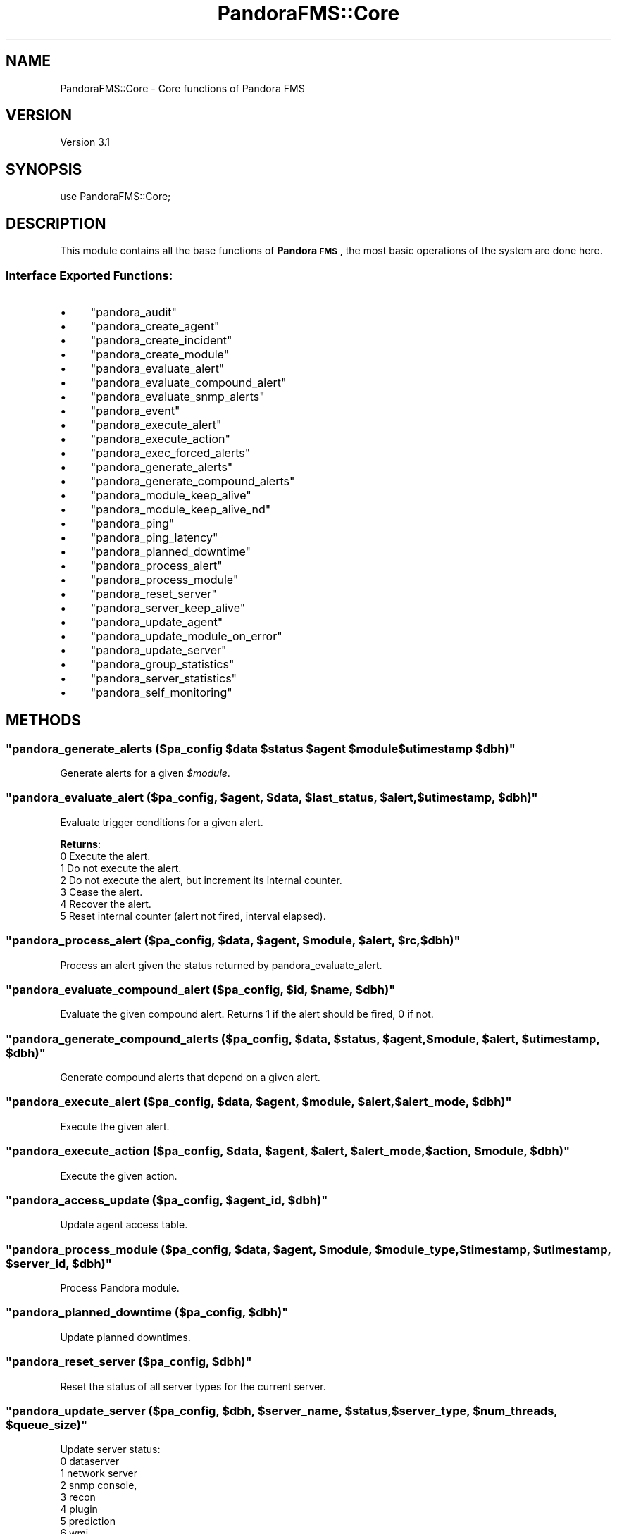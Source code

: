 .\" Automatically generated by Pod::Man 2.1801 (Pod::Simple 3.05)
.\"
.\" Standard preamble:
.\" ========================================================================
.de Sp \" Vertical space (when we can't use .PP)
.if t .sp .5v
.if n .sp
..
.de Vb \" Begin verbatim text
.ft CW
.nf
.ne \\$1
..
.de Ve \" End verbatim text
.ft R
.fi
..
.\" Set up some character translations and predefined strings.  \*(-- will
.\" give an unbreakable dash, \*(PI will give pi, \*(L" will give a left
.\" double quote, and \*(R" will give a right double quote.  \*(C+ will
.\" give a nicer C++.  Capital omega is used to do unbreakable dashes and
.\" therefore won't be available.  \*(C` and \*(C' expand to `' in nroff,
.\" nothing in troff, for use with C<>.
.tr \(*W-
.ds C+ C\v'-.1v'\h'-1p'\s-2+\h'-1p'+\s0\v'.1v'\h'-1p'
.ie n \{\
.    ds -- \(*W-
.    ds PI pi
.    if (\n(.H=4u)&(1m=24u) .ds -- \(*W\h'-12u'\(*W\h'-12u'-\" diablo 10 pitch
.    if (\n(.H=4u)&(1m=20u) .ds -- \(*W\h'-12u'\(*W\h'-8u'-\"  diablo 12 pitch
.    ds L" ""
.    ds R" ""
.    ds C` ""
.    ds C' ""
'br\}
.el\{\
.    ds -- \|\(em\|
.    ds PI \(*p
.    ds L" ``
.    ds R" ''
'br\}
.\"
.\" Escape single quotes in literal strings from groff's Unicode transform.
.ie \n(.g .ds Aq \(aq
.el       .ds Aq '
.\"
.\" If the F register is turned on, we'll generate index entries on stderr for
.\" titles (.TH), headers (.SH), subsections (.SS), items (.Ip), and index
.\" entries marked with X<> in POD.  Of course, you'll have to process the
.\" output yourself in some meaningful fashion.
.ie \nF \{\
.    de IX
.    tm Index:\\$1\t\\n%\t"\\$2"
..
.    nr % 0
.    rr F
.\}
.el \{\
.    de IX
..
.\}
.\"
.\" Accent mark definitions (@(#)ms.acc 1.5 88/02/08 SMI; from UCB 4.2).
.\" Fear.  Run.  Save yourself.  No user-serviceable parts.
.    \" fudge factors for nroff and troff
.if n \{\
.    ds #H 0
.    ds #V .8m
.    ds #F .3m
.    ds #[ \f1
.    ds #] \fP
.\}
.if t \{\
.    ds #H ((1u-(\\\\n(.fu%2u))*.13m)
.    ds #V .6m
.    ds #F 0
.    ds #[ \&
.    ds #] \&
.\}
.    \" simple accents for nroff and troff
.if n \{\
.    ds ' \&
.    ds ` \&
.    ds ^ \&
.    ds , \&
.    ds ~ ~
.    ds /
.\}
.if t \{\
.    ds ' \\k:\h'-(\\n(.wu*8/10-\*(#H)'\'\h"|\\n:u"
.    ds ` \\k:\h'-(\\n(.wu*8/10-\*(#H)'\`\h'|\\n:u'
.    ds ^ \\k:\h'-(\\n(.wu*10/11-\*(#H)'^\h'|\\n:u'
.    ds , \\k:\h'-(\\n(.wu*8/10)',\h'|\\n:u'
.    ds ~ \\k:\h'-(\\n(.wu-\*(#H-.1m)'~\h'|\\n:u'
.    ds / \\k:\h'-(\\n(.wu*8/10-\*(#H)'\z\(sl\h'|\\n:u'
.\}
.    \" troff and (daisy-wheel) nroff accents
.ds : \\k:\h'-(\\n(.wu*8/10-\*(#H+.1m+\*(#F)'\v'-\*(#V'\z.\h'.2m+\*(#F'.\h'|\\n:u'\v'\*(#V'
.ds 8 \h'\*(#H'\(*b\h'-\*(#H'
.ds o \\k:\h'-(\\n(.wu+\w'\(de'u-\*(#H)/2u'\v'-.3n'\*(#[\z\(de\v'.3n'\h'|\\n:u'\*(#]
.ds d- \h'\*(#H'\(pd\h'-\w'~'u'\v'-.25m'\f2\(hy\fP\v'.25m'\h'-\*(#H'
.ds D- D\\k:\h'-\w'D'u'\v'-.11m'\z\(hy\v'.11m'\h'|\\n:u'
.ds th \*(#[\v'.3m'\s+1I\s-1\v'-.3m'\h'-(\w'I'u*2/3)'\s-1o\s+1\*(#]
.ds Th \*(#[\s+2I\s-2\h'-\w'I'u*3/5'\v'-.3m'o\v'.3m'\*(#]
.ds ae a\h'-(\w'a'u*4/10)'e
.ds Ae A\h'-(\w'A'u*4/10)'E
.    \" corrections for vroff
.if v .ds ~ \\k:\h'-(\\n(.wu*9/10-\*(#H)'\s-2\u~\d\s+2\h'|\\n:u'
.if v .ds ^ \\k:\h'-(\\n(.wu*10/11-\*(#H)'\v'-.4m'^\v'.4m'\h'|\\n:u'
.    \" for low resolution devices (crt and lpr)
.if \n(.H>23 .if \n(.V>19 \
\{\
.    ds : e
.    ds 8 ss
.    ds o a
.    ds d- d\h'-1'\(ga
.    ds D- D\h'-1'\(hy
.    ds th \o'bp'
.    ds Th \o'LP'
.    ds ae ae
.    ds Ae AE
.\}
.rm #[ #] #H #V #F C
.\" ========================================================================
.\"
.IX Title "PandoraFMS::Core 3"
.TH PandoraFMS::Core 3 "2010-02-22" "perl v5.10.0" "User Contributed Perl Documentation"
.\" For nroff, turn off justification.  Always turn off hyphenation; it makes
.\" way too many mistakes in technical documents.
.if n .ad l
.nh
.SH "NAME"
PandoraFMS::Core \- Core functions of Pandora FMS
.SH "VERSION"
.IX Header "VERSION"
Version 3.1
.SH "SYNOPSIS"
.IX Header "SYNOPSIS"
.Vb 1
\& use PandoraFMS::Core;
.Ve
.SH "DESCRIPTION"
.IX Header "DESCRIPTION"
This module contains all the base functions of \fBPandora \s-1FMS\s0\fR, the most basic operations of the system are done here.
.SS "Interface Exported Functions:"
.IX Subsection "Interface Exported Functions:"
.IP "\(bu" 4
\&\f(CW\*(C`pandora_audit\*(C'\fR
.IP "\(bu" 4
\&\f(CW\*(C`pandora_create_agent\*(C'\fR
.IP "\(bu" 4
\&\f(CW\*(C`pandora_create_incident\*(C'\fR
.IP "\(bu" 4
\&\f(CW\*(C`pandora_create_module\*(C'\fR
.IP "\(bu" 4
\&\f(CW\*(C`pandora_evaluate_alert\*(C'\fR
.IP "\(bu" 4
\&\f(CW\*(C`pandora_evaluate_compound_alert\*(C'\fR
.IP "\(bu" 4
\&\f(CW\*(C`pandora_evaluate_snmp_alerts\*(C'\fR
.IP "\(bu" 4
\&\f(CW\*(C`pandora_event\*(C'\fR
.IP "\(bu" 4
\&\f(CW\*(C`pandora_execute_alert\*(C'\fR
.IP "\(bu" 4
\&\f(CW\*(C`pandora_execute_action\*(C'\fR
.IP "\(bu" 4
\&\f(CW\*(C`pandora_exec_forced_alerts\*(C'\fR
.IP "\(bu" 4
\&\f(CW\*(C`pandora_generate_alerts\*(C'\fR
.IP "\(bu" 4
\&\f(CW\*(C`pandora_generate_compound_alerts\*(C'\fR
.IP "\(bu" 4
\&\f(CW\*(C`pandora_module_keep_alive\*(C'\fR
.IP "\(bu" 4
\&\f(CW\*(C`pandora_module_keep_alive_nd\*(C'\fR
.IP "\(bu" 4
\&\f(CW\*(C`pandora_ping\*(C'\fR
.IP "\(bu" 4
\&\f(CW\*(C`pandora_ping_latency\*(C'\fR
.IP "\(bu" 4
\&\f(CW\*(C`pandora_planned_downtime\*(C'\fR
.IP "\(bu" 4
\&\f(CW\*(C`pandora_process_alert\*(C'\fR
.IP "\(bu" 4
\&\f(CW\*(C`pandora_process_module\*(C'\fR
.IP "\(bu" 4
\&\f(CW\*(C`pandora_reset_server\*(C'\fR
.IP "\(bu" 4
\&\f(CW\*(C`pandora_server_keep_alive\*(C'\fR
.IP "\(bu" 4
\&\f(CW\*(C`pandora_update_agent\*(C'\fR
.IP "\(bu" 4
\&\f(CW\*(C`pandora_update_module_on_error\*(C'\fR
.IP "\(bu" 4
\&\f(CW\*(C`pandora_update_server\*(C'\fR
.IP "\(bu" 4
\&\f(CW\*(C`pandora_group_statistics\*(C'\fR
.IP "\(bu" 4
\&\f(CW\*(C`pandora_server_statistics\*(C'\fR
.IP "\(bu" 4
\&\f(CW\*(C`pandora_self_monitoring\*(C'\fR
.SH "METHODS"
.IX Header "METHODS"
.ie n .SS """pandora_generate_alerts (\fI$pa_config\fP \fI$data\fP \fI$status\fP \fI$agent\fP \fI$module\fP \fI$utimestamp\fP \fI$dbh\fP)"""
.el .SS "\f(CWpandora_generate_alerts (\fP\f(CI$pa_config\fP\f(CW \fP\f(CI$data\fP\f(CW \fP\f(CI$status\fP\f(CW \fP\f(CI$agent\fP\f(CW \fP\f(CI$module\fP\f(CW \fP\f(CI$utimestamp\fP\f(CW \fP\f(CI$dbh\fP\f(CW)\fP"
.IX Subsection "pandora_generate_alerts ($pa_config $data $status $agent $module $utimestamp $dbh)"
Generate alerts for a given \fI\f(CI$module\fI\fR.
.ie n .SS """pandora_evaluate_alert (\fI$pa_config\fP, \fI$agent\fP, \fI$data\fP, \fI$last_status\fP, \fI$alert\fP, \fI$utimestamp\fP, \fI$dbh\fP)"""
.el .SS "\f(CWpandora_evaluate_alert (\fP\f(CI$pa_config\fP\f(CW, \fP\f(CI$agent\fP\f(CW, \fP\f(CI$data\fP\f(CW, \fP\f(CI$last_status\fP\f(CW, \fP\f(CI$alert\fP\f(CW, \fP\f(CI$utimestamp\fP\f(CW, \fP\f(CI$dbh\fP\f(CW)\fP"
.IX Subsection "pandora_evaluate_alert ($pa_config, $agent, $data, $last_status, $alert, $utimestamp, $dbh)"
Evaluate trigger conditions for a given alert.
.PP
\&\fBReturns\fR:
 0 Execute the alert.
 1 Do not execute the alert.
 2 Do not execute the alert, but increment its internal counter.
 3 Cease the alert.
 4 Recover the alert.
 5 Reset internal counter (alert not fired, interval elapsed).
.ie n .SS """pandora_process_alert (\fI$pa_config\fP, \fI$data\fP, \fI$agent\fP, \fI$module\fP, \fI$alert\fP, \fI$rc\fP, \fI$dbh\fP)"""
.el .SS "\f(CWpandora_process_alert (\fP\f(CI$pa_config\fP\f(CW, \fP\f(CI$data\fP\f(CW, \fP\f(CI$agent\fP\f(CW, \fP\f(CI$module\fP\f(CW, \fP\f(CI$alert\fP\f(CW, \fP\f(CI$rc\fP\f(CW, \fP\f(CI$dbh\fP\f(CW)\fP"
.IX Subsection "pandora_process_alert ($pa_config, $data, $agent, $module, $alert, $rc, $dbh)"
Process an alert given the status returned by pandora_evaluate_alert.
.ie n .SS """pandora_evaluate_compound_alert (\fI$pa_config\fP, \fI$id\fP, \fI$name\fP, \fI$dbh\fP)"""
.el .SS "\f(CWpandora_evaluate_compound_alert (\fP\f(CI$pa_config\fP\f(CW, \fP\f(CI$id\fP\f(CW, \fP\f(CI$name\fP\f(CW, \fP\f(CI$dbh\fP\f(CW)\fP"
.IX Subsection "pandora_evaluate_compound_alert ($pa_config, $id, $name, $dbh)"
Evaluate the given compound alert. Returns 1 if the alert should be
fired, 0 if not.
.ie n .SS """pandora_generate_compound_alerts (\fI$pa_config\fP, \fI$data\fP, \fI$status\fP, \fI$agent\fP, \fI$module\fP, \fI$alert\fP, \fI$utimestamp\fP, \fI$dbh\fP)"""
.el .SS "\f(CWpandora_generate_compound_alerts (\fP\f(CI$pa_config\fP\f(CW, \fP\f(CI$data\fP\f(CW, \fP\f(CI$status\fP\f(CW, \fP\f(CI$agent\fP\f(CW, \fP\f(CI$module\fP\f(CW, \fP\f(CI$alert\fP\f(CW, \fP\f(CI$utimestamp\fP\f(CW, \fP\f(CI$dbh\fP\f(CW)\fP"
.IX Subsection "pandora_generate_compound_alerts ($pa_config, $data, $status, $agent, $module, $alert, $utimestamp, $dbh)"
Generate compound alerts that depend on a given alert.
.ie n .SS """pandora_execute_alert (\fI$pa_config\fP, \fI$data\fP, \fI$agent\fP, \fI$module\fP, \fI$alert\fP, \fI$alert_mode\fP, \fI$dbh\fP)"""
.el .SS "\f(CWpandora_execute_alert (\fP\f(CI$pa_config\fP\f(CW, \fP\f(CI$data\fP\f(CW, \fP\f(CI$agent\fP\f(CW, \fP\f(CI$module\fP\f(CW, \fP\f(CI$alert\fP\f(CW, \fP\f(CI$alert_mode\fP\f(CW, \fP\f(CI$dbh\fP\f(CW)\fP"
.IX Subsection "pandora_execute_alert ($pa_config, $data, $agent, $module, $alert, $alert_mode, $dbh)"
Execute the given alert.
.ie n .SS """pandora_execute_action (\fI$pa_config\fP, \fI$data\fP, \fI$agent\fP, \fI$alert\fP, \fI$alert_mode\fP, \fI$action\fP, \fI$module\fP, \fI$dbh\fP)"""
.el .SS "\f(CWpandora_execute_action (\fP\f(CI$pa_config\fP\f(CW, \fP\f(CI$data\fP\f(CW, \fP\f(CI$agent\fP\f(CW, \fP\f(CI$alert\fP\f(CW, \fP\f(CI$alert_mode\fP\f(CW, \fP\f(CI$action\fP\f(CW, \fP\f(CI$module\fP\f(CW, \fP\f(CI$dbh\fP\f(CW)\fP"
.IX Subsection "pandora_execute_action ($pa_config, $data, $agent, $alert, $alert_mode, $action, $module, $dbh)"
Execute the given action.
.ie n .SS """pandora_access_update (\fI$pa_config\fP, \fI$agent_id\fP, \fI$dbh\fP)"""
.el .SS "\f(CWpandora_access_update (\fP\f(CI$pa_config\fP\f(CW, \fP\f(CI$agent_id\fP\f(CW, \fP\f(CI$dbh\fP\f(CW)\fP"
.IX Subsection "pandora_access_update ($pa_config, $agent_id, $dbh)"
Update agent access table.
.ie n .SS """pandora_process_module (\fI$pa_config\fP, \fI$data\fP, \fI$agent\fP, \fI$module\fP, \fI$module_type\fP, \fI$timestamp\fP, \fI$utimestamp\fP, \fI$server_id\fP, \fI$dbh\fP)"""
.el .SS "\f(CWpandora_process_module (\fP\f(CI$pa_config\fP\f(CW, \fP\f(CI$data\fP\f(CW, \fP\f(CI$agent\fP\f(CW, \fP\f(CI$module\fP\f(CW, \fP\f(CI$module_type\fP\f(CW, \fP\f(CI$timestamp\fP\f(CW, \fP\f(CI$utimestamp\fP\f(CW, \fP\f(CI$server_id\fP\f(CW, \fP\f(CI$dbh\fP\f(CW)\fP"
.IX Subsection "pandora_process_module ($pa_config, $data, $agent, $module, $module_type, $timestamp, $utimestamp, $server_id, $dbh)"
Process Pandora module.
.ie n .SS """pandora_planned_downtime (\fI$pa_config\fP, \fI$dbh\fP)"""
.el .SS "\f(CWpandora_planned_downtime (\fP\f(CI$pa_config\fP\f(CW, \fP\f(CI$dbh\fP\f(CW)\fP"
.IX Subsection "pandora_planned_downtime ($pa_config, $dbh)"
Update planned downtimes.
.ie n .SS """pandora_reset_server (\fI$pa_config\fP, \fI$dbh\fP)"""
.el .SS "\f(CWpandora_reset_server (\fP\f(CI$pa_config\fP\f(CW, \fP\f(CI$dbh\fP\f(CW)\fP"
.IX Subsection "pandora_reset_server ($pa_config, $dbh)"
Reset the status of all server types for the current server.
.ie n .SS """pandora_update_server (\fI$pa_config\fP, \fI$dbh\fP, \fI$server_name\fP, \fI$status\fP, \fI$server_type\fP, \fI$num_threads\fP, \fI$queue_size\fP)"""
.el .SS "\f(CWpandora_update_server (\fP\f(CI$pa_config\fP\f(CW, \fP\f(CI$dbh\fP\f(CW, \fP\f(CI$server_name\fP\f(CW, \fP\f(CI$status\fP\f(CW, \fP\f(CI$server_type\fP\f(CW, \fP\f(CI$num_threads\fP\f(CW, \fP\f(CI$queue_size\fP\f(CW)\fP"
.IX Subsection "pandora_update_server ($pa_config, $dbh, $server_name, $status, $server_type, $num_threads, $queue_size)"
Update server status: 
 0 dataserver
 1 network server
 2 snmp console, 
 3 recon
 4 plugin
 5 prediction
 6 wmi.
.ie n .SS """pandora_update_agent (\fI$pa_config\fP, \fI$agent_timestamp\fP, \fI$agent_id\fP, \fI$os_version\fP, \fI$agent_version\fP, \fI$agent_interval\fP, \fI$dbh\fP, [\fI$timezone_offset\fP], [\fI$longitude\fP], [\fI$latitude\fP], [\fI$altitude\fP], [\fI$position_description\fP])"""
.el .SS "\f(CWpandora_update_agent (\fP\f(CI$pa_config\fP\f(CW, \fP\f(CI$agent_timestamp\fP\f(CW, \fP\f(CI$agent_id\fP\f(CW, \fP\f(CI$os_version\fP\f(CW, \fP\f(CI$agent_version\fP\f(CW, \fP\f(CI$agent_interval\fP\f(CW, \fP\f(CI$dbh\fP\f(CW, [\fP\f(CI$timezone_offset\fP\f(CW], [\fP\f(CI$longitude\fP\f(CW], [\fP\f(CI$latitude\fP\f(CW], [\fP\f(CI$altitude\fP\f(CW], [\fP\f(CI$position_description\fP\f(CW])\fP"
.IX Subsection "pandora_update_agent ($pa_config, $agent_timestamp, $agent_id, $os_version, $agent_version, $agent_interval, $dbh, [$timezone_offset], [$longitude], [$latitude], [$altitude], [$position_description])"
Update last contact, timezon fields in \fBtagente\fR and current position (this
can affect \fBtgis_data_status\fR and \fBtgis_data_history\fR).
.ie n .SS """pandora_module_keep_alive (\fI$pa_config\fP, \fI$id_agent\fP, \fI$agent_name\fP, \fI$server_id\fP, \fI$dbh\fP)"""
.el .SS "\f(CWpandora_module_keep_alive (\fP\f(CI$pa_config\fP\f(CW, \fP\f(CI$id_agent\fP\f(CW, \fP\f(CI$agent_name\fP\f(CW, \fP\f(CI$server_id\fP\f(CW, \fP\f(CI$dbh\fP\f(CW)\fP"
.IX Subsection "pandora_module_keep_alive ($pa_config, $id_agent, $agent_name, $server_id, $dbh)"
Updates the keep_alive module for the given agent.
.ie n .SS """pandora_create_incident (\fI$pa_config\fP, \fI$dbh\fP, \fI$title\fP, \fI$text\fP, \fI$priority\fP, \fI$status\fP, \fI$origin\fP, \fI$id_group\fP)"""
.el .SS "\f(CWpandora_create_incident (\fP\f(CI$pa_config\fP\f(CW, \fP\f(CI$dbh\fP\f(CW, \fP\f(CI$title\fP\f(CW, \fP\f(CI$text\fP\f(CW, \fP\f(CI$priority\fP\f(CW, \fP\f(CI$status\fP\f(CW, \fP\f(CI$origin\fP\f(CW, \fP\f(CI$id_group\fP\f(CW)\fP"
.IX Subsection "pandora_create_incident ($pa_config, $dbh, $title, $text, $priority, $status, $origin, $id_group)"
Create an internal Pandora incident.
.ie n .SS """pandora_audit (\fI$pa_config\fP, \fI$description\fP, \fI$name\fP, \fI$action\fP, \fI$dbh\fP)"""
.el .SS "\f(CWpandora_audit (\fP\f(CI$pa_config\fP\f(CW, \fP\f(CI$description\fP\f(CW, \fP\f(CI$name\fP\f(CW, \fP\f(CI$action\fP\f(CW, \fP\f(CI$dbh\fP\f(CW)\fP"
.IX Subsection "pandora_audit ($pa_config, $description, $name, $action, $dbh)"
Create an internal audit entry.
.ie n .SS """pandora_create_module (\fI$pa_config\fP, \fI$agent_id\fP, \fI$module_type_id\fP, \fI$module_name\fP, \fI$max\fP, \fI$min\fP, \fI$post_process\fP, \fI$description\fP, \fI$interval\fP, \fI$dbh\fP)"""
.el .SS "\f(CWpandora_create_module (\fP\f(CI$pa_config\fP\f(CW, \fP\f(CI$agent_id\fP\f(CW, \fP\f(CI$module_type_id\fP\f(CW, \fP\f(CI$module_name\fP\f(CW, \fP\f(CI$max\fP\f(CW, \fP\f(CI$min\fP\f(CW, \fP\f(CI$post_process\fP\f(CW, \fP\f(CI$description\fP\f(CW, \fP\f(CI$interval\fP\f(CW, \fP\f(CI$dbh\fP\f(CW)\fP"
.IX Subsection "pandora_create_module ($pa_config, $agent_id, $module_type_id, $module_name, $max, $min, $post_process, $description, $interval, $dbh)"
Create a new entry in tagente_modulo and the corresponding entry in \fBtagente_estado\fR.
.ie n .SS """pandora_create_agent (\fI$pa_config\fP, \fI$server_name\fP, \fI$agent_name\fP, \fI$address\fP, \fI$address_id\fP, \fI$group_id\fP, \fI$parent_id\fP, \fI$os_id\fP, \fI$description\fP, \fI$interval\fP, \fI$dbh\fP, [\fI$timezone_offset\fP], [\fI$longitude\fP], [\fI$latitude\fP], [\fI$altitude\fP], [\fI$position_description\fP])"""
.el .SS "\f(CWpandora_create_agent (\fP\f(CI$pa_config\fP\f(CW, \fP\f(CI$server_name\fP\f(CW, \fP\f(CI$agent_name\fP\f(CW, \fP\f(CI$address\fP\f(CW, \fP\f(CI$address_id\fP\f(CW, \fP\f(CI$group_id\fP\f(CW, \fP\f(CI$parent_id\fP\f(CW, \fP\f(CI$os_id\fP\f(CW, \fP\f(CI$description\fP\f(CW, \fP\f(CI$interval\fP\f(CW, \fP\f(CI$dbh\fP\f(CW, [\fP\f(CI$timezone_offset\fP\f(CW], [\fP\f(CI$longitude\fP\f(CW], [\fP\f(CI$latitude\fP\f(CW], [\fP\f(CI$altitude\fP\f(CW], [\fP\f(CI$position_description\fP\f(CW])\fP"
.IX Subsection "pandora_create_agent ($pa_config, $server_name, $agent_name, $address, $address_id, $group_id, $parent_id, $os_id, $description, $interval, $dbh, [$timezone_offset], [$longitude], [$latitude], [$altitude], [$position_description])"
Create a new entry in \fBtagente\fR optionaly with position information
.ie n .SS """pandora_event (\fI$pa_config\fP, \fI$evento\fP, \fI$id_grupo\fP, \fI$id_agente\fP, \fI$severity\fP, \fI$id_alert_am\fP, \fI$id_agentmodule\fP, \fI$event_type\fP, \fI$event_status\fP, \fI$dbh\fP)"""
.el .SS "\f(CWpandora_event (\fP\f(CI$pa_config\fP\f(CW, \fP\f(CI$evento\fP\f(CW, \fP\f(CI$id_grupo\fP\f(CW, \fP\f(CI$id_agente\fP\f(CW, \fP\f(CI$severity\fP\f(CW, \fP\f(CI$id_alert_am\fP\f(CW, \fP\f(CI$id_agentmodule\fP\f(CW, \fP\f(CI$event_type\fP\f(CW, \fP\f(CI$event_status\fP\f(CW, \fP\f(CI$dbh\fP\f(CW)\fP"
.IX Subsection "pandora_event ($pa_config, $evento, $id_grupo, $id_agente, $severity, $id_alert_am, $id_agentmodule, $event_type, $event_status, $dbh)"
Generate an event.
.ie n .SS """pandora_update_module_on_error (\fI$pa_config\fP, \fI$id_agent_module\fP, \fI$dbh\fP)"""
.el .SS "\f(CWpandora_update_module_on_error (\fP\f(CI$pa_config\fP\f(CW, \fP\f(CI$id_agent_module\fP\f(CW, \fP\f(CI$dbh\fP\f(CW)\fP"
.IX Subsection "pandora_update_module_on_error ($pa_config, $id_agent_module, $dbh)"
Update module status on error.
.ie n .SS """pandora_exec_forced_alerts (\fI$pa_config\fP, \fI$dbh\fP)"""
.el .SS "\f(CWpandora_exec_forced_alerts (\fP\f(CI$pa_config\fP\f(CW, \fP\f(CI$dbh\fP\f(CW)\fP"
.IX Subsection "pandora_exec_forced_alerts ($pa_config, $dbh)"
Execute forced alerts.
.ie n .SS """pandora_module_keep_alive_nd (\fI$pa_config\fP, \fI$dbh\fP)"""
.el .SS "\f(CWpandora_module_keep_alive_nd (\fP\f(CI$pa_config\fP\f(CW, \fP\f(CI$dbh\fP\f(CW)\fP"
.IX Subsection "pandora_module_keep_alive_nd ($pa_config, $dbh)"
Update keep_alive modules for agents without data.
.ie n .SS """pandora_evaluate_snmp_alerts (\fI$pa_config\fP, \fI$trap_id\fP, \fI$trap_agent\fP, \fI$trap_oid\fP, \fI$trap_oid_text\fP, \fI$trap_custom_oid\fP, \fI$trap_custom_value\fP, \fI$dbh\fP)"""
.el .SS "\f(CWpandora_evaluate_snmp_alerts (\fP\f(CI$pa_config\fP\f(CW, \fP\f(CI$trap_id\fP\f(CW, \fP\f(CI$trap_agent\fP\f(CW, \fP\f(CI$trap_oid\fP\f(CW, \fP\f(CI$trap_oid_text\fP\f(CW, \fP\f(CI$trap_custom_oid\fP\f(CW, \fP\f(CI$trap_custom_value\fP\f(CW, \fP\f(CI$dbh\fP\f(CW)\fP"
.IX Subsection "pandora_evaluate_snmp_alerts ($pa_config, $trap_id, $trap_agent, $trap_oid, $trap_oid_text, $trap_custom_oid, $trap_custom_value, $dbh)"
Execute alerts that apply to the given \s-1SNMP\s0 trap.
.ie n .SS """pandora_ping (\fI$pa_config\fP, \fI$host\fP)"""
.el .SS "\f(CWpandora_ping (\fP\f(CI$pa_config\fP\f(CW, \fP\f(CI$host\fP\f(CW)\fP"
.IX Subsection "pandora_ping ($pa_config, $host)"
Ping the given host. 
Returns:
 1 if the host is alive
 0 otherwise.
.ie n .SS """pandora_ping_latency (\fI$pa_config\fP, \fI$host\fP)"""
.el .SS "\f(CWpandora_ping_latency (\fP\f(CI$pa_config\fP\f(CW, \fP\f(CI$host\fP\f(CW)\fP"
.IX Subsection "pandora_ping_latency ($pa_config, $host)"
Ping the given host. Returns the average round-trip time.
.ie n .SS """save_agent_position (\fI$pa_config\fP, \fI$current_longitude\fP, \fI$current_latitude\fP, \fI$current_altitude\fP, \fI$agent_id\fP, \fI$dbh\fP, [\fI$start_timestamp\fP], [\fI$description\fP])"""
.el .SS "\f(CWsave_agent_position (\fP\f(CI$pa_config\fP\f(CW, \fP\f(CI$current_longitude\fP\f(CW, \fP\f(CI$current_latitude\fP\f(CW, \fP\f(CI$current_altitude\fP\f(CW, \fP\f(CI$agent_id\fP\f(CW, \fP\f(CI$dbh\fP\f(CW, [\fP\f(CI$start_timestamp\fP\f(CW], [\fP\f(CI$description\fP\f(CW])\fP"
.IX Subsection "save_agent_position ($pa_config, $current_longitude, $current_latitude, $current_altitude, $agent_id, $dbh, [$start_timestamp], [$description])"
Saves a new agent \s-1GIS\s0 information record in \fBtgis_data_status\fR table.
.ie n .SS """update_agent_position (\fI$pa_config\fP, \fI$current_longitude\fP, \fI$current_latitude\fP, \fI$current_altitude\fP, \fI$agent_id\fP, \fI$dbh\fP, [\fI$stored_longitude\fP], [\fI$stored_latitude\fP], [\fI$stored_altitude\fP], [\fI$start_timestamp\fP], [\fI$description\fP])"""
.el .SS "\f(CWupdate_agent_position (\fP\f(CI$pa_config\fP\f(CW, \fP\f(CI$current_longitude\fP\f(CW, \fP\f(CI$current_latitude\fP\f(CW, \fP\f(CI$current_altitude\fP\f(CW, \fP\f(CI$agent_id\fP\f(CW, \fP\f(CI$dbh\fP\f(CW, [\fP\f(CI$stored_longitude\fP\f(CW], [\fP\f(CI$stored_latitude\fP\f(CW], [\fP\f(CI$stored_altitude\fP\f(CW], [\fP\f(CI$start_timestamp\fP\f(CW], [\fP\f(CI$description\fP\f(CW])\fP"
.IX Subsection "update_agent_position ($pa_config, $current_longitude, $current_latitude, $current_altitude, $agent_id, $dbh, [$stored_longitude], [$stored_latitude], [$stored_altitude], [$start_timestamp], [$description])"
Updates agent \s-1GIS\s0 information in \fBtgis_data_status\fR table.
.ie n .SS """archive_agent_position (\fI$pa_config\fP, \fI$start_timestamp\fP, \fI$end_timestamp\fP, \fI$longitude\fP, \fI$latitude\fP, \fI$altitude\fP, \fI$description\fP, \fI$number_packages\fP, \fI$agent_id\fP, \fI$dbh\fP)"""
.el .SS "\f(CWarchive_agent_position (\fP\f(CI$pa_config\fP\f(CW, \fP\f(CI$start_timestamp\fP\f(CW, \fP\f(CI$end_timestamp\fP\f(CW, \fP\f(CI$longitude\fP\f(CW, \fP\f(CI$latitude\fP\f(CW, \fP\f(CI$altitude\fP\f(CW, \fP\f(CI$description\fP\f(CW, \fP\f(CI$number_packages\fP\f(CW, \fP\f(CI$agent_id\fP\f(CW, \fP\f(CI$dbh\fP\f(CW)\fP"
.IX Subsection "archive_agent_position ($pa_config, $start_timestamp, $end_timestamp, $longitude, $latitude, $altitude, $description, $number_packages, $agent_id, $dbh)"
Archives the last position of an agent in the \fBtgis_data_history\fR table
.ie n .SS """pandora_server_statistics (\fI$pa_config\fP, \fI$dbh\fP)"""
.el .SS "\f(CWpandora_server_statistics (\fP\f(CI$pa_config\fP\f(CW, \fP\f(CI$dbh\fP\f(CW)\fP"
.IX Subsection "pandora_server_statistics ($pa_config, $dbh)"
Process server statistics for statistics table
.ie n .SS """pandora_group_statistics (\fI$pa_config\fP, \fI$dbh\fP)"""
.el .SS "\f(CWpandora_group_statistics (\fP\f(CI$pa_config\fP\f(CW, \fP\f(CI$dbh\fP\f(CW)\fP"
.IX Subsection "pandora_group_statistics ($pa_config, $dbh)"
Process groups statistics for statistics table
.ie n .SS """pandora_self_monitoring (\fI$pa_config\fP, \fI$dbh\fP)"""
.el .SS "\f(CWpandora_self_monitoring (\fP\f(CI$pa_config\fP\f(CW, \fP\f(CI$dbh\fP\f(CW)\fP"
.IX Subsection "pandora_self_monitoring ($pa_config, $dbh)"
Pandora self monitoring process
.SH "DEPENDENCIES"
.IX Header "DEPENDENCIES"
\&\s-1DBI\s0, XML::Simple, HTML::Entities, Time::Local, \s-1POSIX\s0, PandoraFMS::DB, PandoraFMS::Config, PandoraFMS::Tools, PandoraFMS::GIS
.SH "LICENSE"
.IX Header "LICENSE"
This is released under the \s-1GNU\s0 Lesser General Public License.
.SH "SEE ALSO"
.IX Header "SEE ALSO"
\&\s-1DBI\s0, XML::Simple, HTML::Entities, Time::Local, \s-1POSIX\s0, PandoraFMS::DB, PandoraFMS::Config, PandoraFMS::Tools, PandoraFMS::GIS
.SH "COPYRIGHT"
.IX Header "COPYRIGHT"
Copyright (c) 2005\-2010 Artica Soluciones Tecnologicas S.L
